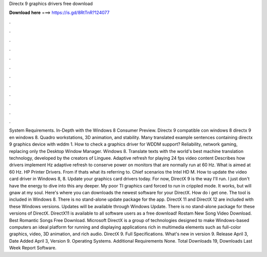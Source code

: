 Directx 9 graphics drivers free download

𝐃𝐨𝐰𝐧𝐥𝐨𝐚𝐝 𝐡𝐞𝐫𝐞 ===> https://is.gd/8RtTnR?124077

.

.

.

.

.

.

.

.

.

.

.

.

System Requirements. In-Depth with the Windows 8 Consumer Preview. Directx 9 compatible con windows 8 directx 9 en windows 8. Quadro workstations, 3D animation, and stability. Many translated example sentences containing directx 9 graphics device with wddm 1. How to check a graphics driver for WDDM support? Reliability, network gaming, replacing only the Desktop Window Manager. Windows 8. Translate texts with the world's best machine translation technology, developed by the creators of Linguee.
Adaptive refresh for playing 24 fps video content Describes how drivers implement Hz adaptive refresh to conserve power on monitors that are normally run at 60 Hz. What is aimed at 60 Hz. HP Printer Drivers.
From if thats what its referring to. Chief scenarios the Intel HD M. How to update the video card driver in Windows 8, 8. Update your graphics card drivers today. For now, DirectX 9 is the way I'll run.
I just don't have the energy to dive into this any deeper. My poor TI graphics card forced to run in crippled mode. It works, but will gnaw at my soul. Here's where you can downloads the newest software for your DirectX. How do i get one. The tool is included in Windows 8.
There is no stand-alone update package for the app. DirectX 11 and DirectX 12 are included with these Windows versions.
Updates will be available through Windows Update. There is no stand-alone package for these versions of DirectX. DirectX11 is available to all software users as a free download! Rostam New Song Video Download. Best Romantic Songs Free Download. Microsoft DirectX is a group of technologies designed to make Windows-based computers an ideal platform for running and displaying applications rich in multimedia elements such as full-color graphics, video, 3D animation, and rich audio.
DirectX 9. Full Specifications. What's new in version 9. Release April 3,  Date Added April 3,  Version 9. Operating Systems. Additional Requirements None.
Total Downloads 19, Downloads Last Week  Report Software.